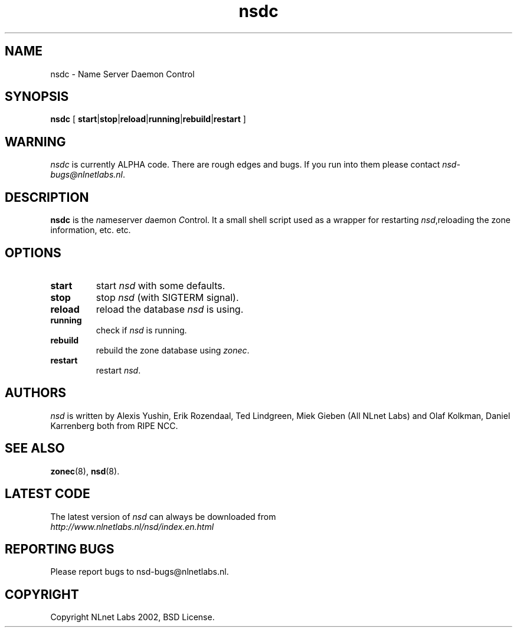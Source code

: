 .\" @(#)nsdc.8 2002 
.TH nsdc 8  "20 Feb 2002"
.SH NAME
nsdc \- Name Server Daemon Control
.SH SYNOPSIS
.B nsdc
[ 
\fBstart\fR|\fBstop\fR|\fBreload\fR|\fBrunning\fR|\fBrebuild\fR|\fBrestart\fR
]

.SH WARNING
\fInsdc\fR is currently ALPHA code. There are rough edges and
bugs. If you run into them please contact \fInsd-bugs@nlnetlabs.nl\fR.

.SH DESCRIPTION
.B nsdc 
is the \fIn\fRame\fIs\fRerver \fId\fRaemon \fIC\fRontrol. It a small
shell script used as a wrapper for restarting \fInsd\fR,reloading
the zone information, etc. etc.

.SH OPTIONS
.TP
.B start
start \fInsd\fR with some defaults.

.TP
.B stop
stop \fInsd\fR (with SIGTERM signal).

.TP
.B reload
reload the database \fInsd\fR is using.

.TP
.B running
check if \fInsd\fR is running.

.TP
.B rebuild
rebuild the zone database using \fIzonec\fR.

.TP
.B restart
restart \fInsd\fR.

.SH AUTHORS
\fInsd\fR is written by                
Alexis Yushin, Erik Rozendaal, Ted Lindgreen, Miek Gieben (All NLnet
Labs) and Olaf Kolkman, Daniel Karrenberg both from RIPE NCC.

.SH "SEE ALSO"
.BR zonec (8),
.BR nsd (8).

.SH LATEST CODE
The latest version of \fInsd\fR can always be downloaded from
.br
\fIhttp://www.nlnetlabs.nl/nsd/index.en.html\fR

.SH REPORTING BUGS
Please report bugs to nsd-bugs@nlnetlabs.nl.

.SH COPYRIGHT
Copyright NLnet Labs 2002, BSD License.
